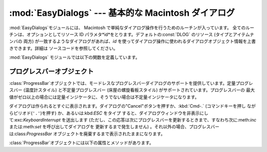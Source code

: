 
:mod:`EasyDialogs` --- 基本的な Macintosh ダイアログ
====================================================

.. module:: EasyDialogs
   :platform: Mac
   :synopsis: 基本的な Macintosh ダイアログ。


:mod:`EasyDialogs`モジュールには、 Macintosh で単純なダイアログ操作を行うためのルーチンが入っています。
全てのルーチンは、オプションとしてリソース ID パラメタ*id*をとります。デフォルトの:const:`DLOG` のリソース (タイプとアイテムナンバの
両方) が一致するようなダイアログがあれば、*id* を使ってダイアログ操作に使われるダイアログオブジェクト情報を上書きできます。詳細は
ソースコードを参照してください。

:mod:`EasyDialogs` モジュールでは以下の関数を定義しています。


.. function:: Message(str[, id[, ok]])

   メッセージテキスト*str*付きのモーダルダイアログを表示します。テキストの長さは最大255文字です。
   ボタンのテキストはデフォルトでは"OK"ですが、文字列の引数*ok* を指定して変更できます。ユーザが"OK"ボタンをクリックすると処理を戻します。


.. function:: AskString(prompt[, default[, id[, ok[, cancel]]]])

   ユーザに文字列値の入力を促すモーダルダイアログを表示します。 *prompt*はプロンプトメッセージで、オプションの*default* 引数は
   入力文字列の初期値です（指定しなければ``""`` を使います)。 "OK"と"Cancel"ボタンの文字列は*ok*と*cancel*の引数で
   変更できます。文字列の長さは全て最大255文字です。入力された文字列か、ユーザがキャンセルした場合には:const:`None` を返します。


.. function:: AskPassword(prompt[, default[, id[, ok[, cancel]]]])

   ユーザに文字列値の入力を促すモーダルダイアログを表示します。 :func:`AskString`に似ていますが、ユーザの入力したテキストは点で
   表示されます。引数は:func:`AskString`のものと同じ意味です。


.. function:: AskYesNoCancel(question[, default[, yes[, no[, cancel[, id]]]]])

   プロンプト*question*と"Yes"、"No"、"Cancel"というラベルの3つボタンが付いたダイアログを表示します。ユーザが
   "Yes"を押した場合には``1`` を、"No" ならば``0`` を、 "Cancel" ならば``-1`` を返します。
   :kbd:`RETURN`キーを押した場合は*default*の値（*default* を指定しない場合は``0``)を返します。
   ボタンのテキストはそれぞれ引数 *yes*、*no*、*cancel* で変更できます。ボタンを表示したくなければ引数に``""``を指定します。


.. function:: ProgressBar([title[, maxval[, label[, id]]]])

   プログレスバー付きのモードレスダイアログを表示します。これは後で述べる:class:`ProgressBar` クラスのコンストラクタです。
   *title*はダイアログに表示するテキスト文字列 (デフォルトの値は "Working...") で、 *maxval* は処理が完了するときの値です
   (デフォルトは``0``で、残りの作業量が不確定であることを示します) 。*label*はプログレスバー自体の上に表示するテキストです。


.. function:: GetArgv([optionlist[ commandlist[, addoldfile[, addnewfile[, addfolder[, id]]]]]])

   コマンドライン引数リストの作成を補助するためのダイアログを表示します。得られた引数リストを ``sys.argv`` の形式にします。これは
   :func:`getopt.getopt` の引数として渡すのに適した形式です。 *addoldfile*、*addnewfile*、*addfolder*
   はブール型の引数です。これらの引数が真の場合、それぞれ実在のファイル、まだ (おそらく) 存在
   しないファイル、フォルダへのパスをコマンドラインのパスとして設定できます。 (注意: :func:`getopt.getopt`
   がファイルやフォルダ引数を認識できるようにするためには、オブションの引数がそれらより前に現れるようにしなければなりません。)
   空白を含む引数は、空白をシングルクォートあるいはダブルクォートで囲んで指定できます。

   ユーザが"Cancel"ボタンを押した場合、:exc:`SystemExit`例外を送出します。

   *optionlist* には、ポップアップメニューで選べる選択肢を定義したリストを指定します。ポップアップメニューの要素には、次の2つの形式、
   *optstr* または``(optstr, descr)`` があります。 *descr* に短い説明文字列を指定すると、該当の選択肢をポップアップ
   メニューで選択しいる間その文字列をダイアログに表示します。 *optstr*とコマンドライン引数の対応を以下に示します:

   +--------------------------+------------------------------------------+
   | *optstr* format          | Command-line format                      |
   +==========================+==========================================+
   | ``x``                    | :option:`-x` (短いオプション)            |
   +--------------------------+------------------------------------------+
   | ``x:``あるいは``x=``     | :option:`-x` (値を持つ短いオプション)    |
   +--------------------------+------------------------------------------+
   | ``xyz``                  | :option:`--xyz`  (長いオプション)        |
   +--------------------------+------------------------------------------+
   | ``xyz:``あるいは``xyz=`` | :option:`--xyz` (値を持つ長いオプション) |
   +--------------------------+------------------------------------------+

   *commandlist*は*cmdstr*あるいは``(cmdstr, descr)``の形のアイテムからなるリストです。 *descr*は上と同じです。
   *cmdstr*はポップアップメニューに表示されます。メニューを選択すると *cmdstr* はコマンドラインに追加されますが、それに続く``':'``
   や``'='`` は (存在していれば) 取り除かれます。

   .. versionadded:: 2.0


.. function:: AskFileForOpen( [message] [, typeList] [, defaultLocation] [, defaultOptionFlags] [, location] [, clientName] [, windowTitle] [, actionButtonLabel] [, cancelButtonLabel] [, preferenceKey] [, popupExtension] [, eventProc] [, previewProc] [, filterProc] [, wanted] )

   どのファイルを開くかをユーザに尋ねるダイアログを表示し、ユーザが選択した
   ファイルを返します。ユーザがダイアログをキャンセルした場合には:const:`None`を返します。 *message*
   はダイアログに表示するテキストメッセージです。 *typeList* は選択できるファイルタイプを表す 4 文字の文字列からなる
   リスト、*defaultLocation*は最初に表示すルフォルダで、パス名、 :class:`FSSpec` あるいは:class:`FSRef`
   で指定します。 *location* はダイアログを表示するスクリーン上の位置``(x, y)``です。
   *actionButtonLabel*はOKボタンの位置に"Open"の代わり
   に表示する文字列、*cancelButtonLabel*は"Cancel"ボタンの位置に"Cancel"の代わりに表示する文字列です。
   *wanted*は返したい値のタイプで、:class:`str`、:class:`unicode`、 A\
   :class:`FSSpec`、:class:`FSRef` およびそれらのサブタイプを指定できます。

   .. index:: single: Navigation Services

   その他の引数の説明についてはApple Navigation Servicesのドキュメントと
   :mod:`EasyDialogs`のソースコードを参照してください。


.. function:: AskFileForSave( [message] [, savedFileName] [, defaultLocation] [, defaultOptionFlags] [, location] [, clientName] [, windowTitle] [, actionButtonLabel] [, cancelButtonLabel] [, preferenceKey] [, popupExtension] [, fileType] [, fileCreator] [, eventProc] [, wanted] )

   保存先のファイルをユーザに尋ねるダイアログを表示して、ユーザが選択した
   ファイルを返します。ユーザがダイアログをキャンセルした場合には:const:`None`を返します。 *savedFileName* は保存先のファイル名
   (戻り値) のデフォルト値です。その他の引数の説明については:func:`AskFileForOpen`を参照してください。


.. function:: AskFolder( [message] [, defaultLocation] [, defaultOptionFlags] [, location] [, clientName] [, windowTitle] [, actionButtonLabel] [, cancelButtonLabel] [, preferenceKey] [, popupExtension] [, eventProc] [, filterProc] [, wanted] )

   フォルダの選択をユーザに促すダイアログを表示して、ユーザが選択したフォルダを返します。ユーザがダイアログをキャンセルした場合には:const:`None`を
   返します。引数についての説明は:func:`AskFileForOpen`を参照してください。


.. seealso::

   `Navigation Services Reference <http://developer.apple.com/documentation/Carbon/Reference/Navigation_Services_Ref/>`_
      Programmer's reference documentation の Carbon framework の Navigation Services
      の項。


.. _progressbar-objects:

プログレスバーオブジェクト
--------------------------

:class:`ProgressBar`オブジェクトでは、モードレスなプログレスバーダイアログのサポートを提供しています。定量プログレスバー
(温度計スタイル) と不定量プログレスバー (床屋の螺旋看板スタイル) がサポートされています。プログレスバーの
最大値がゼロ以上の場合には定量インジケータに、そうでない場合は不定量インジケータになります。

.. versionchanged:: 2.2
   不定量プログレスバーのサポートを追加しました。.

ダイアログは作られるとすぐに表示されます。ダイアログの"Cancel"ボタンを押すか、:kbd:`Cmd-.` (コマンドキーを押し
ながらピリオド(``'.'``)を押す) か、あるいは:kbd:`ESC` をタイプ
すると、ダイアログウィンドウを非表示にして:exc:`KeyboardInterrupt` を送出します
(ただし、この応答は次にプログレスバーを更新するときまで、すなわち次に:meth:`inc` または:meth:`set` を呼び出してダイアログを
更新するまで発生しません) 。それ以外の場合、プログレスバーは:class:`ProgressBar` オブジェクトを廃棄するまで表示されたままになります。

:class:`ProgressBar`オブジェクトには以下の属性とメソッドがあります。


.. attribute:: ProgressBar.curval

   プログレスバーの現在の値 (整数型あるいは長整数型) です。プログレスバーの通常のアクセスのメソッドによって:attr:`curval`を
   ``0``と:attr:`maxval`の間にします。この属性を直接変更してはなりません。


.. attribute:: ProgressBar.maxval

   プログレスバーの最大値　(整数型あるいは長整数型) です; プログレスバー (温度計, thermometer) では、:attr:`curval` が
   :attr:`maxval` に等しい時に全量に到達します。:attr:`maxval`が ``0`` の場合、不定量プログレスバー (床屋の螺旋看板,
   barbar pole) になります。この属性を直接変更してはなりません。


.. method:: ProgressBar.title([newstr])

   プログレスダイアログのタイトルバーのテキストを*newstr*に設定します。


.. method:: ProgressBar.label([newstr])

   プログレスダイアログ中のプログレスボックスのテキストを*newstr* に設定します。


.. method:: ProgressBar.set(value[, max])

   プログレスバーの現在値:attr:`curval`を*value*に設定します。 *max* も指定した場合、:attr:`maxval`を*max*にします。
   *value* は前もって 0 と:attr:`maxval` の間になるよう強制的に設定されます。温度計バーの場合、変更内容を反映するよう表示を更新します。
   変更によって定量プログレスバーから不定量プログレスバーへ、あるいはその逆への推移が起こります。


.. method:: ProgressBar.inc([n])

   プログレスバーの:attr:`curval`を*n*だけ増やします。*n* を指定しなければ``1``だけ増やします。 (*n*
   は負にもでき、その場合は:attr:`curval` を減少させます。) 変更内容を反映するようプログレスバーの表示を更新します。プログレスバーが
   不定量プログレスバーの場合、床屋の螺旋看板 (barbar pole) 模様を 1 度「回転」させます。増減によって :attr:`curval` が 0 から
   :attr:`maxval` までの範囲を越えた場合、 0 と:attr:`maxval` の範囲に収まるよう強制的に値を設定します。

